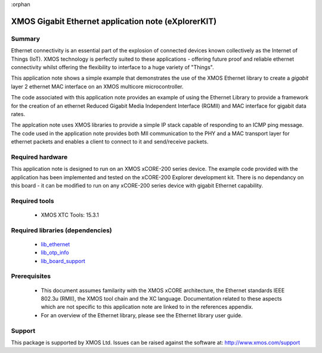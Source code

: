 :orphan

####################################################
XMOS Gigabit Ethernet application note (eXplorerKIT)
####################################################

*******
Summary
*******

Ethernet connectivity is an essential part of the explosion of connected devices known collectively as the Internet of Things (IoT).
XMOS technology is perfectly suited to these applications - offering future proof and reliable ethernet connectivity whilst offering the flexibility to interface to a huge variety of "Things".

This application note shows a simple example that demonstrates the use
of the XMOS Ethernet library to create a *gigabit* layer 2 ethernet MAC
interface on an XMOS multicore microcontroller.

The code associated with this application note provides an example of
using the Ethernet Library to provide a framework for the creation of an
ethernet Reduced Gigabit Media Independent Interface (RGMII) and
MAC interface for gigabit data rates.

The applcation note uses XMOS libraries to provide a simple IP stack
capable of responding to an ICMP ping message. The code used in the
application note provides both MII communication to the PHY and a MAC
transport layer for ethernet packets and enables a client to connect
to it and send/receive packets.

*****************
Required hardware
*****************

This application note is designed to run on an XMOS xCORE-200 series device.
The example code provided with the application has been implemented
and tested on the xCORE-200 Explorer development kit.
There is no dependancy on this board - it can be modified to run on
any xCORE-200 series device with gigabit Ethernet capability.

**************
Required tools
**************

  * XMOS XTC Tools: 15.3.1

*********************************
Required libraries (dependencies)
*********************************

  * `lib_ethernet <https://www.xmos.com/file/lib_ethernet>`_
  * `lib_otp_info <https://www.xmos.com/file/lib_otp_info>`_
  * `lib_board_support <https://www.xmos.com/file/lib_board_support>`_


*************
Prerequisites
*************

 * This document assumes familarity with the XMOS xCORE architecture,
   the Ethernet standards IEEE 802.3u (RMII), the XMOS tool chain and
   the XC language. Documentation related to these aspects which are
   not specific to this application note are linked to in the
   references appendix.

 * For an overview of the Ethernet library, please see the Ethernet
   library user guide.


*******
Support
*******

This package is supported by XMOS Ltd. Issues can be raised against the software at: http://www.xmos.com/support
